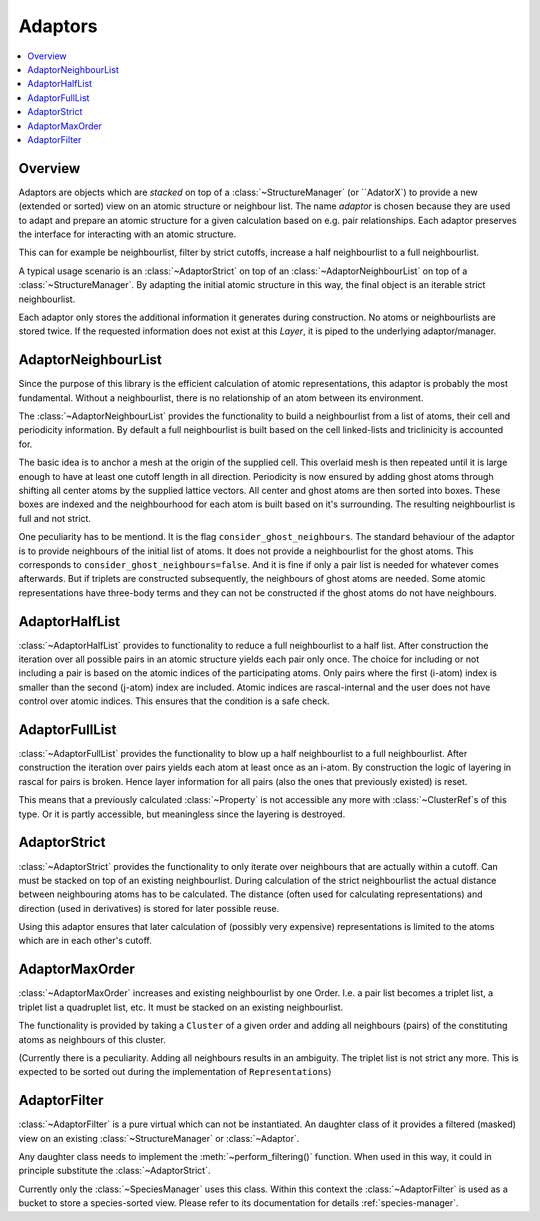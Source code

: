 .. _adaptors:

Adaptors
~~~~~~~~

.. contents::
   :local:

Overview
********
Adaptors are objects which are *stacked* on top of a :class:`~StructureManager` (or ``AdatorX`) to provide a new (extended or sorted) view on an atomic structure or neighbour list. The name *adaptor* is chosen because they are used to adapt and prepare an atomic structure for a given calculation based on e.g. pair relationships.
Each adaptor preserves the interface for interacting with an atomic structure.

This can for example be neighbourlist, filter by strict cutoffs, increase a half neighbourlist to a full neighbourlist.

A typical usage scenario is an :class:`~AdaptorStrict` on top of an :class:`~AdaptorNeighbourList` on top of a :class:`~StructureManager`. By adapting the initial atomic structure in this way, the final object is an iterable strict neighbourlist.

Each adaptor only stores the additional information it generates during construction. No atoms or neighbourlists are stored twice. If the requested information does not exist at this `Layer`, it is piped to the underlying adaptor/manager.


AdaptorNeighbourList
********************
Since the purpose of this library is the efficient calculation of atomic representations, this adaptor is probably the most fundamental. Without a neighbourlist, there is no relationship of an atom between its environment.

The :class:`~AdaptorNeighbourList` provides the functionality to build a neighbourlist from a list of atoms, their cell and periodicity information. By default a full neighbourlist is built based on the cell linked-lists and triclinicity is accounted for.

The basic idea is to anchor a mesh at the origin of the supplied cell. This overlaid mesh is then repeated until it is large enough to have at least one cutoff length in all direction. Periodicity is now ensured by adding ghost atoms through shifting all center atoms by the supplied lattice vectors.
All center and ghost atoms are then sorted into boxes. These boxes are indexed and the neighbourhood for each atom is built based on it's surrounding.
The resulting neighbourlist is full and not strict.

One peculiarity has to be mentiond. It is the flag ``consider_ghost_neighbours``.
The standard behaviour of the adaptor is to provide neighbours of the initial list of atoms. It does not provide a neighbourlist for the ghost atoms.
This corresponds to ``consider_ghost_neighbours=false``. And it is fine if only a pair list is needed for whatever comes afterwards.
But if triplets are constructed subsequently, the neighbours of ghost atoms are needed. Some atomic representations have three-body terms and they can not be constructed if the ghost atoms do not have neighbours.

AdaptorHalfList
***************
:class:`~AdaptorHalfList` provides to functionality to reduce a full neighbourlist to a half list. After construction the iteration over all possible pairs in an atomic structure yields each pair only once.
The choice for including or not including a pair is based on the atomic indices of the participating atoms. Only pairs where the first (i-atom) index is smaller than the second (j-atom) index are included.
Atomic indices are rascal-internal and the user does not have control over atomic indices. This ensures that the condition is a safe check.

AdaptorFullList
***************
:class:`~AdaptorFullList` provides the functionality to blow up a half neighbourlist to a full neighbourlist.
After construction the iteration over pairs yields each atom at least once as an i-atom.
By construction the logic of layering in rascal for pairs is broken. Hence layer information for all pairs (also the ones that previously existed) is reset.

This means that a previously calculated :class:`~Property` is not accessible any more with :class:`~ClusterRef`s of this type. Or it is partly accessible, but meaningless since the layering is destroyed.

AdaptorStrict
*************
:class:`~AdaptorStrict` provides the functionality to only iterate over neighbours that are actually within a cutoff.
Can must be stacked on top of an existing neighbourlist.
During calculation of the strict neighbourlist the actual distance between neighbouring atoms has to be calculated.
The distance (often used for calculating representations) and direction (used in derivatives) is stored for later possible reuse.

Using this adaptor ensures that later calculation of (possibly very expensive) representations is limited to the atoms which are in each other's cutoff.

AdaptorMaxOrder
***************
:class:`~AdaptorMaxOrder` increases and existing neighbourlist by one Order. I.e. a pair list becomes a triplet list, a triplet list a quadruplet list, etc.
It must be stacked on an existing neighbourlist.

The functionality is provided by taking a ``Cluster`` of a given order and adding all neighbours (pairs) of the constituting atoms as neighbours of this cluster.

(Currently there is a peculiarity. Adding all neighbours results in an ambiguity. The triplet list is not strict any more. This is expected to be sorted out during the implementation of ``Representations``)

.. _`adaptor filter`:
AdaptorFilter
*************
:class:`~AdaptorFilter` is a pure virtual which can not be instantiated. An daughter class of it provides a filtered (masked) view on an existing :class:`~StructureManager` or :class:`~Adaptor`.

Any daughter class needs to implement the :meth:`~perform_filtering()` function. When used in this way, it could in principle substitute the :class:`~AdaptorStrict`.

Currently only the :class:`~SpeciesManager` uses this class. Within this context the :class:`~AdaptorFilter` is used as a bucket to store a species-sorted view. Please refer to its documentation for details :ref:`species-manager`.
